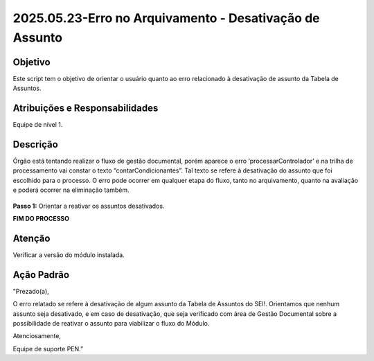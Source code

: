 2025.05.23-Erro no Arquivamento - Desativação de Assunto
========================================================

Objetivo  
~~~~~~~~

Este script tem o objetivo de orientar o usuário quanto ao erro relacionado à desativação de assunto da Tabela de Assuntos.
 

Atribuições e Responsabilidades
~~~~~~~~~~~~~~~~~~~~~~~~~~~~~~~

Equipe de nível 1.


Descrição
~~~~~~~~~

Órgão está tentando realizar o fluxo de gestão documental, porém aparece o erro ‘processarControlador’ e na trilha de processamento vai constar o texto “contarCondicionantes”. Tal texto se refere à desativação do assunto que foi escolhido para o processo. O erro pode ocorrer em qualquer etapa do fluxo, tanto no arquivamento, quanto na avaliação e poderá ocorrer na eliminação também.

.. figure:: _static/images/ScriptAtendimento_ModuloGD_ErroArquivamento.png


**Passo 1:**  Orientar a reativar os assuntos desativados.

**FIM DO PROCESSO**


Atenção
~~~~~~~

Verificar a versão do módulo instalada.



Ação Padrão
~~~~~~~~~~~

"Prezado(a),

O erro relatado se refere à desativação de algum assunto da Tabela de Assuntos do SEI!. Orientamos que nenhum assunto seja desativado, e em caso de desativação, que seja verificado com área de Gestão Documental sobre a possibilidade de reativar o assunto para viabilizar o fluxo do Módulo.

Atenciosamente,

Equipe de suporte PEN.”
